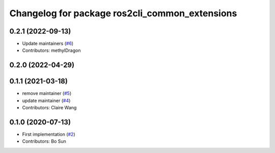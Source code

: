 ^^^^^^^^^^^^^^^^^^^^^^^^^^^^^^^^^^^^^^^^^^^^^^^
Changelog for package ros2cli_common_extensions
^^^^^^^^^^^^^^^^^^^^^^^^^^^^^^^^^^^^^^^^^^^^^^^

0.2.1 (2022-09-13)
------------------
* Update maintainers (`#6 <https://github.com/ros2/ros2cli_common_extensions/issues/6>`_)
* Contributors: methylDragon

0.2.0 (2022-04-29)
------------------

0.1.1 (2021-03-18)
------------------
* remove maintainer (`#5 <https://github.com/ros2/ros2cli_common_extensions/issues/5>`_)
* update maintainer (`#4 <https://github.com/ros2/ros2cli_common_extensions/issues/4>`_)
* Contributors: Claire Wang

0.1.0 (2020-07-13)
------------------
* First implementation (`#2 <https://github.com/ros2/ros2cli_common_extensions/issues/2>`_)
* Contributors: Bo Sun
